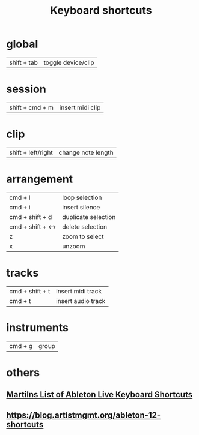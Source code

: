 #+TITLE: Keyboard shortcuts
* global
| shift + tab | toggle device/clip |
* session
| shift + cmd + m | insert midi clip |
* clip
| shift + left/right | change note length |
* arrangement
| cmd + l           | loop selection      |
| cmd + i           | insert silence      |
| cmd + shift + d   | duplicate selection |
| cmd + shift + <-> | delete selection    |
| z                  | zoom to select      |
| x                  | unzoom              |
* tracks
| cmd + shift + t | insert midi track  |
| cmd  + t        | insert audio track |
* instruments
| cmd  + g        | group |

* others
** [[https://docs.google.com/document/d/1DQeA3pghv7jP12m9XTExxe4uQ_cY7Tf4fp44E-blWLQ/edit?pli=1#heading=h.kwdsmgnn5kwq][Martilns List of Ableton Live Keyboard Shortcuts]]
** https://blog.artistmgmt.org/ableton-12-shortcuts

